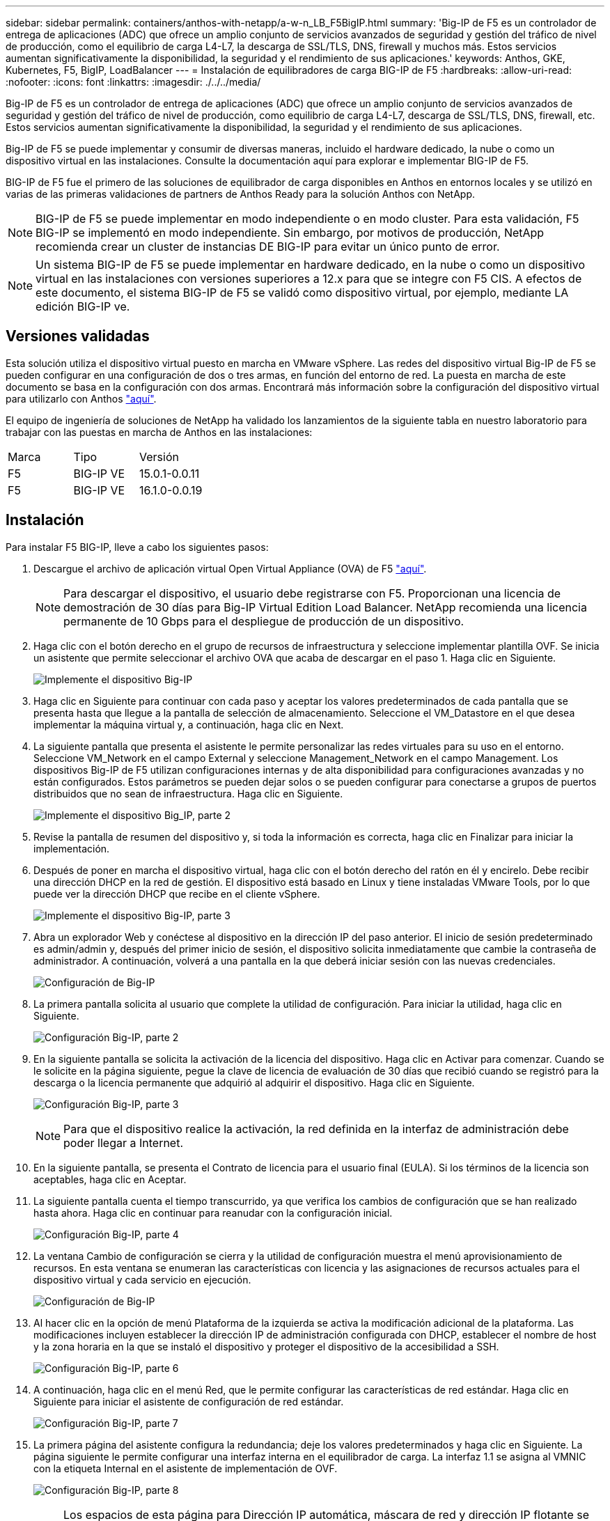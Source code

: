 ---
sidebar: sidebar 
permalink: containers/anthos-with-netapp/a-w-n_LB_F5BigIP.html 
summary: 'Big-IP de F5 es un controlador de entrega de aplicaciones (ADC) que ofrece un amplio conjunto de servicios avanzados de seguridad y gestión del tráfico de nivel de producción, como el equilibrio de carga L4-L7, la descarga de SSL/TLS, DNS, firewall y muchos más. Estos servicios aumentan significativamente la disponibilidad, la seguridad y el rendimiento de sus aplicaciones.' 
keywords: Anthos, GKE, Kubernetes, F5, BigIP, LoadBalancer 
---
= Instalación de equilibradores de carga BIG-IP de F5
:hardbreaks:
:allow-uri-read: 
:nofooter: 
:icons: font
:linkattrs: 
:imagesdir: ./../../media/


[role="lead"]
Big-IP de F5 es un controlador de entrega de aplicaciones (ADC) que ofrece un amplio conjunto de servicios avanzados de seguridad y gestión del tráfico de nivel de producción, como equilibrio de carga L4-L7, descarga de SSL/TLS, DNS, firewall, etc. Estos servicios aumentan significativamente la disponibilidad, la seguridad y el rendimiento de sus aplicaciones.

Big-IP de F5 se puede implementar y consumir de diversas maneras, incluido el hardware dedicado, la nube o como un dispositivo virtual en las instalaciones. Consulte la documentación aquí para explorar e implementar BIG-IP de F5.

BIG-IP de F5 fue el primero de las soluciones de equilibrador de carga disponibles en Anthos en entornos locales y se utilizó en varias de las primeras validaciones de partners de Anthos Ready para la solución Anthos con NetApp.


NOTE: BIG-IP de F5 se puede implementar en modo independiente o en modo cluster. Para esta validación, F5 BIG-IP se implementó en modo independiente. Sin embargo, por motivos de producción, NetApp recomienda crear un cluster de instancias DE BIG-IP para evitar un único punto de error.


NOTE: Un sistema BIG-IP de F5 se puede implementar en hardware dedicado, en la nube o como un dispositivo virtual en las instalaciones con versiones superiores a 12.x para que se integre con F5 CIS. A efectos de este documento, el sistema BIG-IP de F5 se validó como dispositivo virtual, por ejemplo, mediante LA edición BIG-IP ve.



== Versiones validadas

Esta solución utiliza el dispositivo virtual puesto en marcha en VMware vSphere. Las redes del dispositivo virtual Big-IP de F5 se pueden configurar en una configuración de dos o tres armas, en función del entorno de red. La puesta en marcha de este documento se basa en la configuración con dos armas. Encontrará más información sobre la configuración del dispositivo virtual para utilizarlo con Anthos https://cloud.google.com/solutions/partners/installing-f5-big-ip-adc-for-gke-on-prem["aquí"].

El equipo de ingeniería de soluciones de NetApp ha validado los lanzamientos de la siguiente tabla en nuestro laboratorio para trabajar con las puestas en marcha de Anthos en las instalaciones:

|===


| Marca | Tipo | Versión 


| F5 | BIG-IP VE | 15.0.1-0.0.11 


| F5 | BIG-IP VE | 16.1.0-0.0.19 
|===


== Instalación

Para instalar F5 BIG-IP, lleve a cabo los siguientes pasos:

. Descargue el archivo de aplicación virtual Open Virtual Appliance (OVA) de F5 https://downloads.f5.com/esd/serveDownload.jsp?path=/big-ip/big-ip_v15.x/15.0.1/english/virtual-edition/&sw=BIG-IP&pro=big-ip_v15.x&ver=15.0.1&container=Virtual-Edition&file=BIGIP-15.0.1-0.0.11.ALL-vmware.ova["aquí"].
+

NOTE: Para descargar el dispositivo, el usuario debe registrarse con F5. Proporcionan una licencia de demostración de 30 días para Big-IP Virtual Edition Load Balancer. NetApp recomienda una licencia permanente de 10 Gbps para el despliegue de producción de un dispositivo.

. Haga clic con el botón derecho en el grupo de recursos de infraestructura y seleccione implementar plantilla OVF. Se inicia un asistente que permite seleccionar el archivo OVA que acaba de descargar en el paso 1. Haga clic en Siguiente.
+
image:deploy-big_ip_1.PNG["Implemente el dispositivo Big-IP"]

. Haga clic en Siguiente para continuar con cada paso y aceptar los valores predeterminados de cada pantalla que se presenta hasta que llegue a la pantalla de selección de almacenamiento. Seleccione el VM_Datastore en el que desea implementar la máquina virtual y, a continuación, haga clic en Next.
. La siguiente pantalla que presenta el asistente le permite personalizar las redes virtuales para su uso en el entorno. Seleccione VM_Network en el campo External y seleccione Management_Network en el campo Management. Los dispositivos Big-IP de F5 utilizan configuraciones internas y de alta disponibilidad para configuraciones avanzadas y no están configurados. Estos parámetros se pueden dejar solos o se pueden configurar para conectarse a grupos de puertos distribuidos que no sean de infraestructura. Haga clic en Siguiente.
+
image:deploy-big_ip_2.PNG["Implemente el dispositivo Big_IP, parte 2"]

. Revise la pantalla de resumen del dispositivo y, si toda la información es correcta, haga clic en Finalizar para iniciar la implementación.
. Después de poner en marcha el dispositivo virtual, haga clic con el botón derecho del ratón en él y encirelo. Debe recibir una dirección DHCP en la red de gestión. El dispositivo está basado en Linux y tiene instaladas VMware Tools, por lo que puede ver la dirección DHCP que recibe en el cliente vSphere.
+
image:deploy-big_ip_3.PNG["Implemente el dispositivo Big-IP, parte 3"]

. Abra un explorador Web y conéctese al dispositivo en la dirección IP del paso anterior. El inicio de sesión predeterminado es admin/admin y, después del primer inicio de sesión, el dispositivo solicita inmediatamente que cambie la contraseña de administrador. A continuación, volverá a una pantalla en la que deberá iniciar sesión con las nuevas credenciales.
+
image:big-IP_config_1.PNG["Configuración de Big-IP"]

. La primera pantalla solicita al usuario que complete la utilidad de configuración. Para iniciar la utilidad, haga clic en Siguiente.
+
image:big-IP_config_2.PNG["Configuración Big-IP, parte 2"]

. En la siguiente pantalla se solicita la activación de la licencia del dispositivo. Haga clic en Activar para comenzar. Cuando se le solicite en la página siguiente, pegue la clave de licencia de evaluación de 30 días que recibió cuando se registró para la descarga o la licencia permanente que adquirió al adquirir el dispositivo. Haga clic en Siguiente.
+
image:big-IP_config_3.PNG["Configuración Big-IP, parte 3"]

+

NOTE: Para que el dispositivo realice la activación, la red definida en la interfaz de administración debe poder llegar a Internet.

. En la siguiente pantalla, se presenta el Contrato de licencia para el usuario final (EULA). Si los términos de la licencia son aceptables, haga clic en Aceptar.
. La siguiente pantalla cuenta el tiempo transcurrido, ya que verifica los cambios de configuración que se han realizado hasta ahora. Haga clic en continuar para reanudar con la configuración inicial.
+
image:big-IP_config_4.PNG["Configuración Big-IP, parte 4"]

. La ventana Cambio de configuración se cierra y la utilidad de configuración muestra el menú aprovisionamiento de recursos. En esta ventana se enumeran las características con licencia y las asignaciones de recursos actuales para el dispositivo virtual y cada servicio en ejecución.
+
image::big-IP_config_5.png[Configuración de Big-IP]

. Al hacer clic en la opción de menú Plataforma de la izquierda se activa la modificación adicional de la plataforma. Las modificaciones incluyen establecer la dirección IP de administración configurada con DHCP, establecer el nombre de host y la zona horaria en la que se instaló el dispositivo y proteger el dispositivo de la accesibilidad a SSH.
+
image:big-IP_config_6.PNG["Configuración Big-IP, parte 6"]

. A continuación, haga clic en el menú Red, que le permite configurar las características de red estándar. Haga clic en Siguiente para iniciar el asistente de configuración de red estándar.
+
image:big-IP_config_7.PNG["Configuración Big-IP, parte 7"]

. La primera página del asistente configura la redundancia; deje los valores predeterminados y haga clic en Siguiente. La página siguiente le permite configurar una interfaz interna en el equilibrador de carga. La interfaz 1.1 se asigna al VMNIC con la etiqueta Internal en el asistente de implementación de OVF.
+
image:big-IP_config_8.PNG["Configuración Big-IP, parte 8"]

+

NOTE: Los espacios de esta página para Dirección IP automática, máscara de red y dirección IP flotante se pueden rellenar con una dirección IP no enrutable para su uso como marcador de posición. También se pueden rellenar con una red interna que se ha configurado como un grupo de puertos distribuido para invitados virtuales si está implementando la configuración de tres armas. Deben completarse para continuar con el asistente.

. La siguiente página permite configurar una red externa que se usará para asignar servicios a los pods implementados en Kubernetes. Seleccione una IP estática del rango VM_Network, la máscara de subred adecuada y una IP flotante del mismo rango. La interfaz 1.2 se asigna al VMNIC con la etiqueta External en el asistente de implementación de OVF.
+
image:big-IP_config_9.PNG["Configuración Big-IP, parte 9"]

. En la página siguiente, puede configurar una red de alta disponibilidad interna si va a poner en marcha varios dispositivos virtuales en el entorno. Para continuar, debe rellenar los campos Dirección IP automática y máscara de red, y debe seleccionar la interfaz 1.3 como interfaz VLAN, que se asigna a la red ha definida por el asistente de plantilla OVF.
+
image:big-IP_config_10.png["Configuración Big-IP, parte 10"]

. La página siguiente le permite configurar los servidores NTP. A continuación, haga clic en Siguiente para continuar con la configuración de DNS. El servidor DHCP ya debe rellenar los servidores DNS y la lista de búsqueda de dominios. Haga clic en Siguiente para aceptar los valores predeterminados y continuar.
. Para el resto del asistente, haga clic en Siguiente para continuar con la configuración avanzada de la relación de paridad, cuya configuración está más allá del alcance de este documento. A continuación, haga clic en Finalizar para salir del asistente.
. Cree particiones individuales para el clúster de administración de Anthos y cada clúster de usuario implementado en el entorno. Haga clic en sistema en el menú de la izquierda, desplácese a usuarios y haga clic en Lista de particiones.
+
image:big-IP_config_11.PNG["Configuración Big-IP, parte 11"]

. La pantalla mostrada sólo muestra la partición común actual. Haga clic en Crear a la derecha para crear la primera partición adicional y asigne un nombre `GKE-Admin`. A continuación, haga clic en repetir y asigne un nombre a la partición `User-Cluster-1`. Vuelva a hacer clic en el botón repetir para asignar un nombre a la siguiente partición `User-Cluster-2`. Por último, haga clic en Finalizar para completar el asistente. La pantalla de lista de particiones vuelve con todas las particiones que se muestran ahora.
+
image:big-IP_config_12.PNG["Configuración Big-IP, parte 12"]





== Integración con Anthos

Hay una sección en cada archivo de configuración, respectivamente, para el clúster de administración y cada clúster de usuarios que elija poner en marcha para configurar el equilibrador de carga de modo que Anthos lo gestione en las instalaciones.

La siguiente secuencia de comandos es un ejemplo de la configuración de la partición para el clúster GKE-Admin. Los valores que deben no comentarse y modificarse se colocan en negrita a continuación:

[listing, subs="+quotes,+verbatim"]
----
# (Required) Load balancer configuration
*loadBalancer:*
  # (Required) The VIPs to use for load balancing
  *vips:*
    # Used to connect to the Kubernetes API
    *controlPlaneVIP: "10.61.181.230"*
    # # (Optional) Used for admin cluster addons (needed for multi cluster features). Must
    # # be the same across clusters
    # # addonsVIP: ""
  # (Required) Which load balancer to use "F5BigIP" "Seesaw" or "ManualLB". Uncomment
  # the corresponding field below to provide the detailed spec
  *kind: F5BigIP*
  # # (Required when using "ManualLB" kind) Specify pre-defined nodeports
  # manualLB:
  #   # NodePort for ingress service's http (only needed for user cluster)
  #   ingressHTTPNodePort: 0
  #   # NodePort for ingress service's https (only needed for user cluster)
  #   ingressHTTPSNodePort: 0
  #   # NodePort for control plane service
  #   controlPlaneNodePort: 30968
  #   # NodePort for addon service (only needed for admin cluster)
  #   addonsNodePort: 31405
  # # (Required when using "F5BigIP" kind) Specify the already-existing partition and
  # # credentials
  *f5BigIP:*
    *address: "172.21.224.21"*
    *credentials:*
      *username: "admin"*
      *password: "admin-password"*
    *partition: "GKE-Admin"*
  #   # # (Optional) Specify a pool name if using SNAT
  #   # snatPoolName: ""
  # (Required when using "Seesaw" kind) Specify the Seesaw configs
  # seesaw:
    # (Required) The absolute or relative path to the yaml file to use for IP allocation
    # for LB VMs. Must contain one or two IPs.
    #  ipBlockFilePath: ""
    # (Required) The Virtual Router IDentifier of VRRP for the Seesaw group. Must
    # be between 1-255 and unique in a VLAN.
    #  vrid: 0
    # (Required) The IP announced by the master of Seesaw group
    #  masterIP: ""
    # (Required) The number CPUs per machine
    #  cpus: 4
    # (Required) Memory size in MB per machine
    #   memoryMB: 8192
    # (Optional) Network that the LB interface of Seesaw runs in (default: cluster
    # network)
    #   vCenter:
      # vSphere network name
      #     networkName: VM_Network
    # (Optional) Run two LB VMs to achieve high availability (default: false)
    #   enableHA: false
----
link:a-w-n_LB_MetalLB.html["Siguiente: Instalación de equilibradores de carga de MetalLB."]
